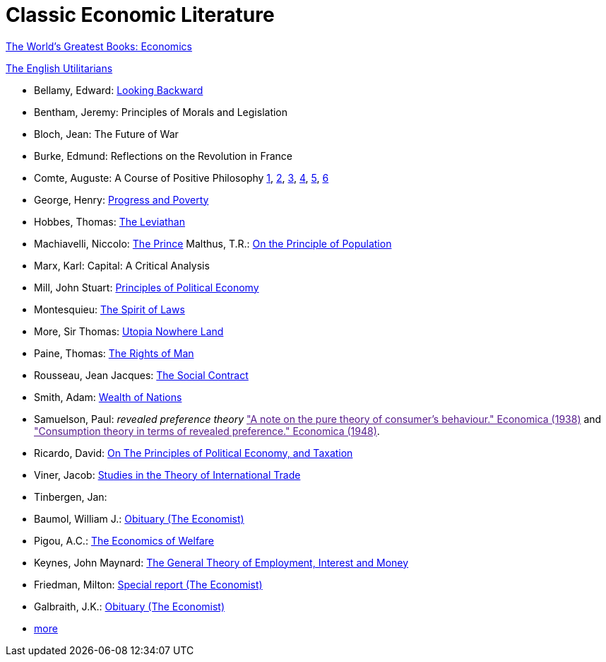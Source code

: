 = Classic Economic Literature


link:http://www.gutenberg.org/files/25009/25009-h/25009-h.htm[The World's Greatest Books: Economics]

link:http://www.gutenberg.org/files/27597/27597-h/27597-h.htm[The English Utilitarians]

* Bellamy, Edward: link:http://www.gutenberg.org/ebooks/624[Looking Backward]
* Bentham, Jeremy: Principles of Morals and Legislation
* Bloch, Jean: The Future of War
* Burke, Edmund: Reflections on the Revolution in France
* Comte, Auguste: A Course of Positive Philosophy link:http://www.gutenberg.org/ebooks/31881[1], link:http://www.gutenberg.org/ebooks/31882[2], link:http://www.gutenberg.org/ebooks/31883[3], link:http://www.gutenberg.org/ebooks/31947[4], link:http://www.gutenberg.org/ebooks/52880[5], link:http://www.gutenberg.org/ebooks/50786[6] 	
* George, Henry: link:http://www.gutenberg.org/ebooks/55308[Progress and Poverty]
* Hobbes, Thomas: link:http://www.gutenberg.org/ebooks/3207[The Leviathan]
* Machiavelli, Niccolo: link:http://www.gutenberg.org/ebooks/57037[The Prince]
Malthus, T.R.: link:http://www.gutenberg.org/ebooks/4239[On the Principle of Population]
* Marx, Karl: Capital: A Critical Analysis 
* Mill, John Stuart: link:http://www.gutenberg.org/ebooks/30107[Principles of Political Economy]
* Montesquieu: link:http://www.gutenberg.org/ebooks/27573[The Spirit of Laws]
* More, Sir Thomas: link:http://www.gutenberg.org/ebooks/2130[Utopia Nowhere Land]
* Paine, Thomas: link:http://www.gutenberg.org/ebooks/31270[The Rights of Man]
* Rousseau, Jean Jacques: link:http://www.gutenberg.org/ebooks/46333[The Social Contract]
* Smith, Adam: link:http://www.gutenberg.org/ebooks/3300[Wealth of Nations]
* Samuelson, Paul: _revealed preference theory_ link:["A note on the pure theory of consumer's behaviour." Economica (1938)] and link:["Consumption theory in terms of revealed preference." Economica (1948)].
* Ricardo, David: link:http://www.gutenberg.org/ebooks/33310[On The Principles of Political Economy, and Taxation]
* Viner, Jacob: link:https://cdn.mises.org/Studies%20in%20the%20Theory%20of%20International%20Trade_3.pdf[Studies in the Theory of International Trade]
* Tinbergen, Jan: 
* Baumol, William J.: link:https://www.economist.com/finance-and-economics/2017/05/11/william-baumol-a-great-economist-died-on-may-4th[Obituary (The Economist)]
* Pigou, A.C.: link:https://www.econlib.org/library/NPDBooks/Pigou/pgEW.html[The Economics of Welfare]
* Keynes, John Maynard: link:https://www.marxists.org/reference/subject/economics/keynes/general-theory/[The General Theory of Employment, Interest and Money]
* Friedman, Milton: link:https://www.economist.com/special-report/2006/11/23/a-heavyweight-champ-at-five-foot-two[Special report (The Economist)]
* Galbraith, J.K.: link:https://www.economist.com/obituary/2006/05/04/john-kenneth-galbraith[Obituary (The Economist)]
* link:https://www.marxists.org/reference/subject/economics/[more]

